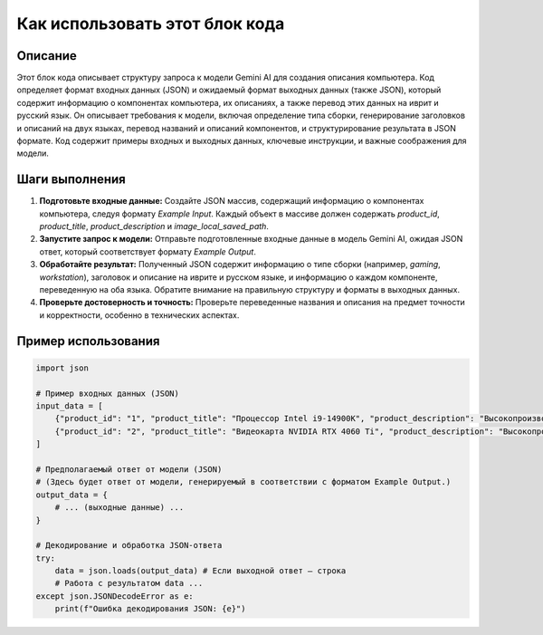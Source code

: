 Как использовать этот блок кода
=========================================================================================

Описание
-------------------------
Этот блок кода описывает структуру запроса к модели Gemini AI для создания описания компьютера.  Код определяет формат входных данных (JSON) и ожидаемый формат выходных данных (также JSON), который содержит информацию о компонентах компьютера, их описаниях, а также перевод этих данных на иврит и русский язык.  Он описывает требования к модели, включая определение типа сборки, генерирование заголовков и описаний на двух языках, перевод названий и описаний компонентов, и структурирование результата в JSON формате.  Код содержит примеры входных и выходных данных, ключевые инструкции, и важные соображения для модели.

Шаги выполнения
-------------------------
1. **Подготовьте входные данные:**  Создайте JSON массив, содержащий информацию о компонентах компьютера, следуя формату `Example Input`. Каждый объект в массиве должен содержать `product_id`, `product_title`, `product_description` и `image_local_saved_path`.

2. **Запустите запрос к модели:**  Отправьте подготовленные входные данные в модель Gemini AI, ожидая JSON ответ, который соответствует формату `Example Output`.

3. **Обработайте результат:**  Полученный JSON содержит информацию о типе сборки (например, `gaming`, `workstation`), заголовок и описание на иврите и русском языке, и информацию о каждом компоненте, переведенную на оба языка. Обратите внимание на правильную структуру и форматы в выходных данных.

4. **Проверьте достоверность и точность:**  Проверьте переведенные названия и описания на предмет точности и корректности, особенно в технических аспектах.

Пример использования
-------------------------
.. code-block:: python

    import json

    # Пример входных данных (JSON)
    input_data = [
        {"product_id": "1", "product_title": "Процессор Intel i9-14900K", "product_description": "Высокопроизводительный процессор для игр и профессиональных задач", "image_local_saved_path": "path/to/image1.jpg"},
        {"product_id": "2", "product_title": "Видеокарта NVIDIA RTX 4060 Ti", "product_description": "Высокопроизводительная видеокарта для игр и 3D-рендеринга", "image_local_saved_path": "path/to/image2.jpg"}
    ]

    # Предполагаемый ответ от модели (JSON)
    # (Здесь будет ответ от модели, генерируемый в соответствии с форматом Example Output.)
    output_data = {
        # ... (выходные данные) ...
    }
    
    # Декодирование и обработка JSON-ответа
    try:
        data = json.loads(output_data) # Если выходной ответ — строка
        # Работа с результатом data ...
    except json.JSONDecodeError as e:
        print(f"Ошибка декодирования JSON: {e}")